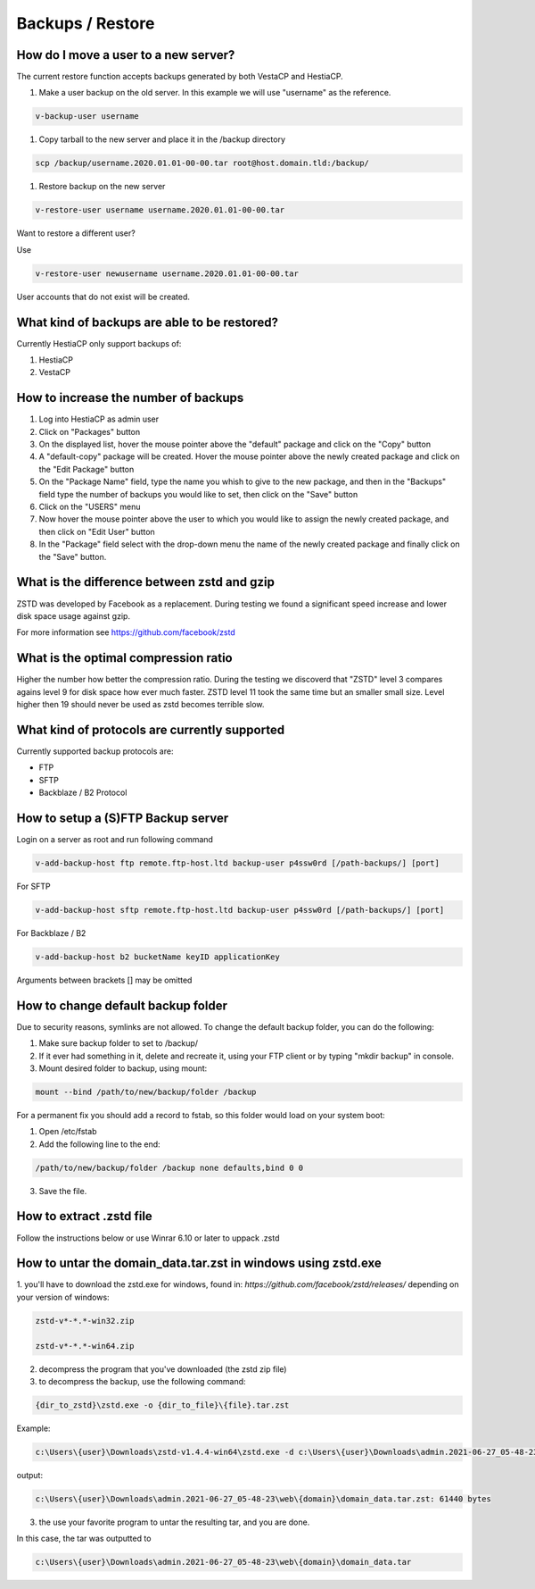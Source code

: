 #############################
Backups / Restore
#############################

************************************************
How do I move a user to a new server?
************************************************

The current restore function accepts backups generated by both VestaCP and HestiaCP.

#. Make a user backup on the old server. In this example we will use "username" as the reference.

.. code-block:: bash

    v-backup-user username

#. Copy tarball to the new server and place it in the /backup directory

.. code-block:: bash

    scp /backup/username.2020.01.01-00-00.tar root@host.domain.tld:/backup/

#. Restore backup on the new server

.. code-block:: bash

   v-restore-user username username.2020.01.01-00-00.tar
   
Want to restore a different user?

Use

.. code-block:: bash

   v-restore-user newusername username.2020.01.01-00-00.tar
   
User accounts that do not exist will be created.



************************************************
What kind of backups are able to be restored? 
************************************************

Currently HestiaCP only support backups of:

#. HestiaCP
#. VestaCP

************************************************
How to increase the number of backups
************************************************

#. Log into HestiaCP as admin user
#. Click on "Packages" button
#. On the displayed list, hover the mouse pointer above the "default" package and click on the "Copy" button
#. A "default-copy" package will be created. Hover the mouse pointer above the newly created package and click on the "Edit Package" button
#. On the "Package Name" field, type the name you whish to give to the new package, and then in the "Backups" field type the number of backups you would like to set, then click on the "Save" button
#. Click on the "USERS" menu
#. Now hover the mouse pointer above the user to which you would like to assign the newly created package, and then click on "Edit User" button
#. In the "Package" field select with the drop-down menu the name of the newly created package and finally click on the "Save" button.

************************************************
What is the difference between zstd and gzip
************************************************

ZSTD was developed by Facebook as a replacement. During testing we found a significant speed increase and lower disk space usage against gzip. 

For more information see https://github.com/facebook/zstd

************************************************
What is the optimal compression ratio
************************************************

Higher the number how better the compression ratio. During the testing we discoverd that "ZSTD" level 3 compares agains level 9 for disk space how ever much faster. ZSTD level 11 took the same time but an smaller small size. Level higher then 19 should never be used as zstd becomes terrible slow.

************************************************
What kind of protocols are currently supported
************************************************

Currently supported backup protocols are:

- FTP
- SFTP
- Backblaze / B2 Protocol

************************************************
How to setup a (S)FTP Backup server
************************************************

Login on a server as root and run following command

.. code-block:: bash

    v-add-backup-host ftp remote.ftp-host.ltd backup-user p4ssw0rd [/path-backups/] [port]

For SFTP

.. code-block:: bash

    v-add-backup-host sftp remote.ftp-host.ltd backup-user p4ssw0rd [/path-backups/] [port]
    
For Backblaze / B2

.. code-block:: bash

    v-add-backup-host b2 bucketName keyID applicationKey
    
Arguments between brackets [] may be omitted

***************************************************************
How to change default backup folder
***************************************************************

Due to security reasons, symlinks are not allowed. To change the default backup folder, you can do the following:

1. Make sure backup folder to set to /backup/
2. If it ever had something in it, delete and recreate it, using your FTP client or by typing "mkdir backup" in console. 
3. Mount desired folder to backup, using mount:

.. code-block:: bash

    mount --bind /path/to/new/backup/folder /backup
    
For a permanent fix  you should add a record to fstab, so this folder would load on your system boot:

1. Open /etc/fstab
2. Add the following line to the end:

.. code-block:: bash

    /path/to/new/backup/folder /backup none defaults,bind 0 0
    
3. Save the file.

***************************************************************
How to extract .zstd file
***************************************************************

Follow the instructions below or use Winrar 6.10 or later to uppack .zstd

***************************************************************
How to untar the  domain_data.tar.zst in windows using zstd.exe
***************************************************************

1. you'll have to download the zstd.exe for windows, found in:
`https://github.com/facebook/zstd/releases/` depending on your version of windows:

.. code-block:: bash

    zstd-v*-*.*-win32.zip
    
    zstd-v*-*.*-win64.zip

2. decompress the program that you've downloaded (the zstd zip file)

3. to decompress the backup, use the following command:

.. code-block:: bash

    {dir_to_zstd}\zstd.exe -o {dir_to_file}\{file}.tar.zst

Example:

.. code-block:: bash 

    c:\Users\{user}\Downloads\zstd-v1.4.4-win64\zstd.exe -d c:\Users\{user}\Downloads\admin.2021-06-27_05-48-23\web\{domain}\domain_data.tar.zst

output:

.. code-block:: bash

    c:\Users\{user}\Downloads\admin.2021-06-27_05-48-23\web\{domain}\domain_data.tar.zst: 61440 bytes

3. the use your favorite program to untar the resulting tar, and you are done.

In this case, the tar was outputted to 

.. code-block:: bash   

    c:\Users\{user}\Downloads\admin.2021-06-27_05-48-23\web\{domain}\domain_data.tar

